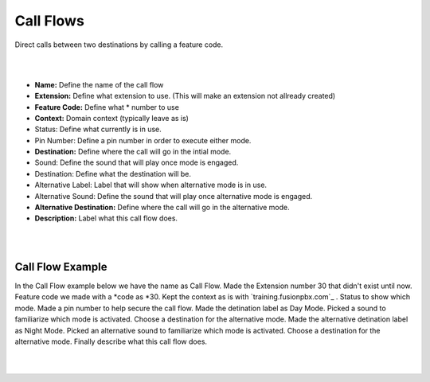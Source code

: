 *****************
Call Flows
*****************

Direct calls between two destinations by calling a feature code.


.. image:: ../_static/images/fusionpbx_call_flow1.jpg
        :scale: 50%

|
|

*  **Name:** Define the name of the call flow
*  **Extension:** Define what extension to use. (This will make an extension not allready created)
*  **Feature Code:** Define what *  number to use
*  **Context:** Domain context (typically leave as is)
*  Status: Define what currently is in use.
*  Pin Number: Define a pin number in order to execute either mode.
*  **Destination:** Define where the call will go in the intial mode.
*  Sound: Define the sound that will play once mode is engaged.
*  Destination: Define what the destination will be.
*  Alternative Label: Label that will show when alternative mode is in use.
*  Alternative Sound: Define the sound that will play once alternative mode is engaged.
*  **Alternative Destination:** Define where the call will go in the alternative mode.
*  **Description:** Label what this call flow does.

|
|

Call Flow Example
^^^^^^^^^^^^^^^^^^

In the Call Flow example below we have the name as Call Flow.  Made the Extension number 30 that didn't exist until now.  Feature code we made with a *code as *30.  Kept the context as is with `training.fusionpbx.com`_ . Status to show which mode. Made a pin number to help secure the call flow. Made the detination label as Day Mode. Picked a sound to familiarize which mode is activated. Choose a destination for the alternative mode. Made the alternative detination label as Night Mode. Picked an alternative sound to familiarize which mode is activated. Choose a destination for the alternative mode. Finally describe what this call flow does.

|
|

.. image:: ../_static/images/fusionpbx_call_flow.jpg
        :scale: 50%
